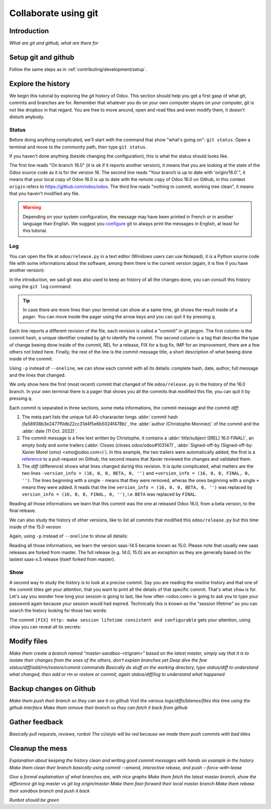 =====================
Collaborate using git
=====================

Introduction
============

*What are git and github, what are there for*

Setup git and github
====================

Follow the same steps as in :ref:`contributing/development/setup`. 

Explore the history
===================

We begin this tutorial by exploring the git history of Odoo. This section should help you get a first gasp of what git, commits and branches are for. Remember that whatever you do on your own computer stayes on your computer, git is not like dropbox in that regard. You are free to move around, open and read files and even modify them, it doesn't disturb anybody.

Status
------

Before doing anything complicated, we'll start with the command that show "what's going on": ``git status``. Open a terminal and move to the community path, then type ``git status``.

.. code-block:: console
   :caption: status just after a clone

   $ git status
   On branch 16.0
   Your branch is up to date with 'origin/16.0'.

   nothing to commit, working tree clean

If you haven't done anything (beside changing the configuration), this is what the status should looks like. 

The first line reads "On branch 16.0" (it is ok if it reports another version), it means that you are looking at the state of the Odoo source code as it is for the version 16. The second line reads "Your branch is up to date with 'origin/16.0'.", it means that your local copy of Odoo 16.0 is up to date with the remote copy of Odoo 16.0 on Github, in this context ``origin`` refers to https://github.com/odoo/odoo. The third line reads "nothing to commit, working tree clean", it means that you haven't modified any file.

.. warning::

   Depending on your system configuration, the message may have been printed in French or in another language than English. We suggest you `configure <https://stackoverflow.com/a/10872202>`_ git to always print the messages in English, at least for this tutorial.

Log
---

You can open the file at ``odoo/release.py`` in a text editor (Windows users can use Notepad), it is a Python source code file with some informations about the software, among them there is the current version (again, it is fine if you have another version):

.. code-block:: python
   :caption: version inside of odoo/release.py

   version_info = (16, 0, 0, FINAL, 0, '')   

In the introduction, we said git was also used to keep an history of all the changes done, you can consult this history using the ``git log`` command:

.. code-block:: console
   :caption: all commits (revisions) in the history of the 16.0 version for the ``odoo/release.py`` file, one per line

   $ git log 16.0 --oneline odoo/release.py
   fa58938b3e24 [REL] 16.0 FINAL
   1c0d46b68b1e [FIX] release: change version level to beta
   2636bea44775 [REL] 16.0
   00d36ec92971 [FIX] core: decrement master release version
   e5361e93be3e [IMP] core: bump master release to 16.1 alpha
   c336dddab8bc [IMP] release: correct typo in code comment
   082aa4d35289 [IMP] core: bump master release to 15.4 alpha
   8cc0a225a541 [IMP] core: bump master release to 15.3 alpha
   c6600d1ea493 [IMP] core: bump master release version to 15.2
   ...
   a84070f3ba49 [REL] 9.saas~13
   9e64f9f95141 [REF] openerp: move `openerp` to `odoo`

.. tip::
   In case there are more lines than your terminal can show at a same time, git shows the result inside of a *pager*. You can move inside the pager using the arrow keys and you can quit it by pressing ``q``.

Each line reports a different revision of the file, each revision is called a "commit" in git jargon. The first column is the commit hash, a unique identifier created by git to identify the commit. The second column is a tag that describe the type of change beeing done inside of the commit, REL for a release, FIX for a bug fix, IMP for an improvement, there are a few others not listed here. Finally, the rest of the line is the commit message title, a short description of what beeing done inside of the commit.

Using ``-p`` instead of ``--oneline``, we can show each commit with all its details: complete hash, date, author, full message and the lines that changed.

.. code-block:: console
   :caption: meta informations of the commit fa58938b3e24…

   $ git log 16.0 -p odoo/release.py
   commit fa58938b3e2477f0db22cc31d4f5e6b5024f478b
   Author: Christophe Monniez <moc@odoo.com>
   Date:   Tue Oct 11 14:01:40 2022 +0000

.. code-block:: text
   :caption: free description (message) of the commit fa58938b3e24…

       [REL] 16.0 FINAL
       
       closes odoo/odoo#103147
       
       Signed-off-by: Xavier Morel (xmo) <xmo@odoo.com>

.. code-block:: udiff
   :caption: lines changed (diff) by the commit fa58938b3e24…

   -version_info = (16, 0, 0, BETA, 0, '')
   +version_info = (16, 0, 0, FINAL, 0, '')

We only show here the first (most recent) commit that changed of file ``odoo/release.py`` in the history of the 16.0 branch. In your own terminal there is a pager that shows you all the commits that modified this file, you can quit it by pressing ``q``.

Each commit is separated in three sections, some meta informations, the commit message and the commit *diff*:

1. The meta part lists the unique full 40-chararacter longs :abbr:`commit hash (fa58938b3e2477f0db22cc31d4f5e6b5024f478b)`, the :abbr:`author (Christophe Monniez)` of the commit and the :abbr:`date (11 Oct. 2022)`.
#. The commit message is a free text written by Christophe, it contains a :abbr:`title/subject ([REL] 16.0 FINAL)`, an empty body and some trailers (:abbr:`Closes (closes odoo/odoo#103147)`, :abbr:`Signed-off-by (Signed-off-by: Xavier Morel (xmo) <xmo@odoo.com>)`). In this example, the two trailers were automatically added, the first is a `reference <https://github.com/odoo/odoo/pull/103147>`_ to a pull-request on Github, the second means that Xavier reviewed the changes and validated them.
#. The *diff* (difference) shows what lines changed during this revision. It is quite complicated, what matters are the two lines ``-version_info = (16, 0, 0, BETA, 0, '')`` and ``+version_info = (16, 0, 0, FINAL, 0, '')``. The lines beginning with a single ``-`` means that they were removed, wheras the ones beginning with a single ``+`` means they were added. It reads that the line ``version_info = (16, 0, 0, BETA, 0, '')`` was replaced by ``version_info = (16, 0, 0, FINAL, 0, '')``, i.e. ``BETA`` was replaced by ``FINAL``.

Reading all those informations we learn that this commit was the one at released Odoo 16.0, from a beta version, to the final release.

We can also study the history of other versions, like to list all commits that modified this ``odoo/release.py`` but this time inside of the 15.0 version

.. code-block:: test
   :caption: all commits (revisions) in the history of the 15.0 version for the ``odoo/release.py`` file, one per line

   $ git log 15.0 --oneline odoo/release.py
   b50796d51607 [REL] 15.0
   15b4cc97f302 [REL] saas-14.5
   c2179731372d [IMP] core: bump master release version to 14.5 alpha
   6f9aa96c16a2 [IMP] core: bump master version to 14.4 alpha1
   55986ffa21da [IMP] core: bump master version to 14.3 alpha1
   8fd7232a0e7c [IMP] core: bump master version to 14.2 alpha1
   ...
   a84070f3ba49 [REL] 9.saas~13
   9e64f9f95141 [REF] openerp: move `openerp` to `odoo`

Again, using ``-p`` instead of ``--oneline`` to show all details:

.. code-block:: console
   :caption: meta informations of the commit b50796d51607…

   $ git log -p 15.0 odoo/release.py
   commit b50796d5160745d9f85992467d632d9ce2476697
   Author: Christophe Monniez <moc@odoo.com>
   Date:   Tue Oct 5 09:28:30 2021 +0200

.. code-block:: text
   :caption: free description (message) of the commit b50796d51607…

       [REL] 15.0

.. code-block:: udiff
   :caption: lines changed (diff) by the commit b50796d51607…

   diff --git a/odoo/release.py b/odoo/release.py
   index 7c114b120700..546d1c49a12f 100644
   --- a/odoo/release.py
   +++ b/odoo/release.py
   @@ -12,7 +12,7 @@ RELEASE_LEVELS_DISPLAY = {ALPHA: ALPHA,
    # properly comparable using normal operarors, for example:
    #  (6,1,0,'beta',0) < (6,1,0,'candidate',1) < (6,1,0,'candidate',2)
    #  (6,1,0,'candidate',2) < (6,1,0,'final',0) < (6,1,2,'final',0)
   -version_info = ('saas~14', 5, 0, FINAL, 0, '')
   +version_info = (15, 0, 0, FINAL, 0, '')
    version = '.'.join(str(s) for s in version_info[:2]) + RELEASE_LEVELS_DISPLAY[version_info[3]] + str(version_info[4] or '') + version_info[5]
    series = serie = major_version = '.'.join(str(s) for s in version_info[:2])

Reading all those informations, we learn the version saas-14.5 became known as 15.0. Please note that usually new saas releases are forked from master. The full release (e.g. 14.0, 15.0) are an exception as they are generally based on the lastest saas-x.5 release (itself forked from master).

Show
----

A second way to study the history is to look at a precise commit. Say you are reading the *oneline* history and that one of the commit titles get your attention, that you want to print all the details of that specific commit. That's what ``show`` is for. Let's say you wonder how long your session is going to last, like how often <odoo.com> is going to ask you to type your password again because your session would had expired. Technically this is known as the "session lifetime" so you can search the history looking for those two words:

.. code-block:: console
   :caption: all commits in 16.0 mentionning session lifetime, one per line

   $ git log --oneline --grep 'session lifetime'
   02cbb81afbc4 [FIX] http: make session lifetime consistent and configurable
   f61aa39ff119 [REF] core: HTTPocalypse (9) ORM initialization
   17e6a69b9189 [IMP] core: use Savepoint object in TestCursor
   1fbafa4e69ee [MERGE][IMP] im_livechat: random assignation of conversation

The commit ``[FIX] http: make session lifetime consistent and configurable`` gets your attention, using ``show`` you can reveal all its secrets:

.. code-block:: console
   :caption: meta informations of the commit 02cbb81afbc4…

   commit 02cbb81afbc4178f73c1a8d4efb063bb1599cece
   Author: Olivier Dony <odo@odoo.com>
   Date:   Tue May 30 12:59:42 2023 +0200

.. code-block:: text
   :caption: free description (message) of the commit 02cbb81afbc4…

       [FIX] http: make session lifetime consistent and configurable
       
       Before 16.0 and https://github.com/odoo/odoo/pull/78857 the session
       cookie duration was set to 3 months, but the server-side garbage
       collection of inactive session was reaping them after 7 days of
       inactivity. The cookie lifetime was essentially superseded by the
       server-side GC.
       
       After https://github.com/odoo/odoo/pull/78857 these limits were made
       consistent with each other, but the lifetime value was kept at 3 months,
       which is a bit too long as a default.
       
       This commit changes the default SESSION_LIFETIME back to 7 days for both
       limits.
       
       In addition, since the server-side GC is now implemented by a
       database-specific cron job, this commit introduces an optional system
       parameter `sessions.max_inactivity_seconds` that can be set to override
       the default server-side GC threshold, to make it shorter.
       
       Note 1: the ICP does not modify the cookie lifetime which will remain set
       to the default 7 days. This means normal browser sessions won't stay
       alive for longer than 7 days of inactivity. So `sessions.max_inactivity_seconds`
       can't be effectively set to a longer expiration time.
       This seems like a reasonably safe default.
       
       Note 2: the session GC happens during the execution of the autovacuum
       cron job ("Base: Auto-vacuum internal data") which is scheduled once per
       day by default. When setting a small `sessions.max_inactivity_seconds`
       value, it may be necessary to increase the frequency of that cron job
       accordingly.

.. code-block:: udiff
   :caption: lines changed (diff) by the commit 02cbb81afbc4…

   diff --git a/odoo/addons/base/models/ir_http.py b/odoo/addons/base/models/ir_http.py
   index 951459bbc4be..a35e0b5afa7c 100644
   --- a/odoo/addons/base/models/ir_http.py
   +++ b/odoo/addons/base/models/ir_http.py
   @@ -216,7 +216,9 @@ class IrHttp(models.AbstractModel):
    
        @api.autovacuum
        def _gc_sessions(self):
   -        http.root.session_store.vacuum()
   +        ICP = self.env["ir.config_parameter"]
   +        max_lifetime = int(ICP.get_param('sessions.max_inactivity_seconds', http.SESSION_LIFETIME))
   +        http.root.session_store.vacuum(max_lifetime=max_lifetime)
    
        @api.model
        def get_translations_for_webclient(self, modules, lang):
   diff --git a/odoo/http.py b/odoo/http.py
   index aa7369e9a5f2..6b3f3fb1ce2d 100644
   --- a/odoo/http.py
   +++ b/odoo/http.py
   @@ -261,9 +261,10 @@ if parse_version(werkzeug.__version__) >= parse_version('2.0.2'):
        # let's add the websocket key only when appropriate.
        ROUTING_KEYS.add('websocket')
    
   -# The duration of a user session before it is considered expired,
   -# three months.
   -SESSION_LIFETIME = 60 * 60 * 24 * 90
   +# The default duration of a user session cookie. Inactive sessions are reaped
   +# server-side as well with a threshold that can be set via an optional
   +# config parameter `sessions.max_inactivity_seconds` (default: SESSION_LIFETIME)
   +SESSION_LIFETIME = 60 * 60 * 24 * 7
    
    # The cache duration for static content from the filesystem, one week.
    STATIC_CACHE = 60 * 60 * 24 * 7
   @@ -858,8 +859,8 @@ class FilesystemSessionStore(sessions.FilesystemSessionStore):
            session.should_rotate = False
            self.save(session)
    
   -    def vacuum(self):
   -        threshold = time.time() - SESSION_LIFETIME
   +    def vacuum(self, max_lifetime=SESSION_LIFETIME):
   +        threshold = time.time() - max_lifetime
            for fname in glob.iglob(os.path.join(root.session_store.path, '*', '*')):
                path = os.path.join(root.session_store.path, fname)
                with contextlib.suppress(OSError):


Modify files
============

*Make them create a branch named "master-sandbox-<trigram>" based on the latest master, simply say that it is to isolate their changes from the ones of the others, don't explain branches yet*
*Deep dive the few status/diff/add/rm/restore/commit commands*
*Basically do stuff on the working directory, type status/diff to understand what changed, then add or rm or restore or commit, again status/diff/log to understand what happened*

Backup changes on Github
========================

*Make them push their branch so they can see it on github*
*Visit the various logs/diffs/blames/files this time using the github interface*
*Make them remove their branch so they can fetch it back from github*

Gather feedback
===============

*Basically pull requests, reviews, runbot*
*The ci/style will be red because we made them push commits with bad titles*

Cleanup the mess
================

*Explanation about keeping the history clean and writing good commit messages with hands on example in the history*
*Make them clean their branch basically using commit --amend, interactive rebase, and push --force-with-lease*

*Give a formal explaination of what branches are, with nice graphs*
*Make them fetch the latest master branch, show the difference git log master vs git log origin/master*
*Make them fast-forward their local master branch*
*Make them rebase their sandbox branch and push it back*

*Runbot should be green*
